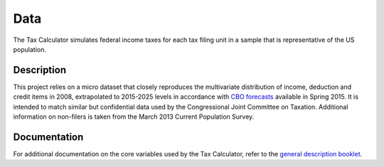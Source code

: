 Data
====

The Tax Calculator simulates federal income taxes for each tax filing
unit in a sample that is representative of the US population.

Description
-----------

This project relies on a micro dataset that closely reproduces the
multivariate distribution of income, deduction and credit items in
2008, extrapolated to 2015-2025 levels in accordance with `CBO
forecasts`_ available in Spring 2015. It is intended to match similar
but confidential data used by the Congressional Joint Committee on
Taxation. Additional information on non-filers is taken from the March
2013 Current Population Survey.

Documentation
-------------

For additional documentation on the core variables used by the Tax
Calculator, refer to the `general description booklet`_.


.. _`CBO forecasts`: https://www.cbo.gov/publication/45066
.. _`general description booklet`: http://users.nber.org/~taxsim/gdb/gdb08.pdf
